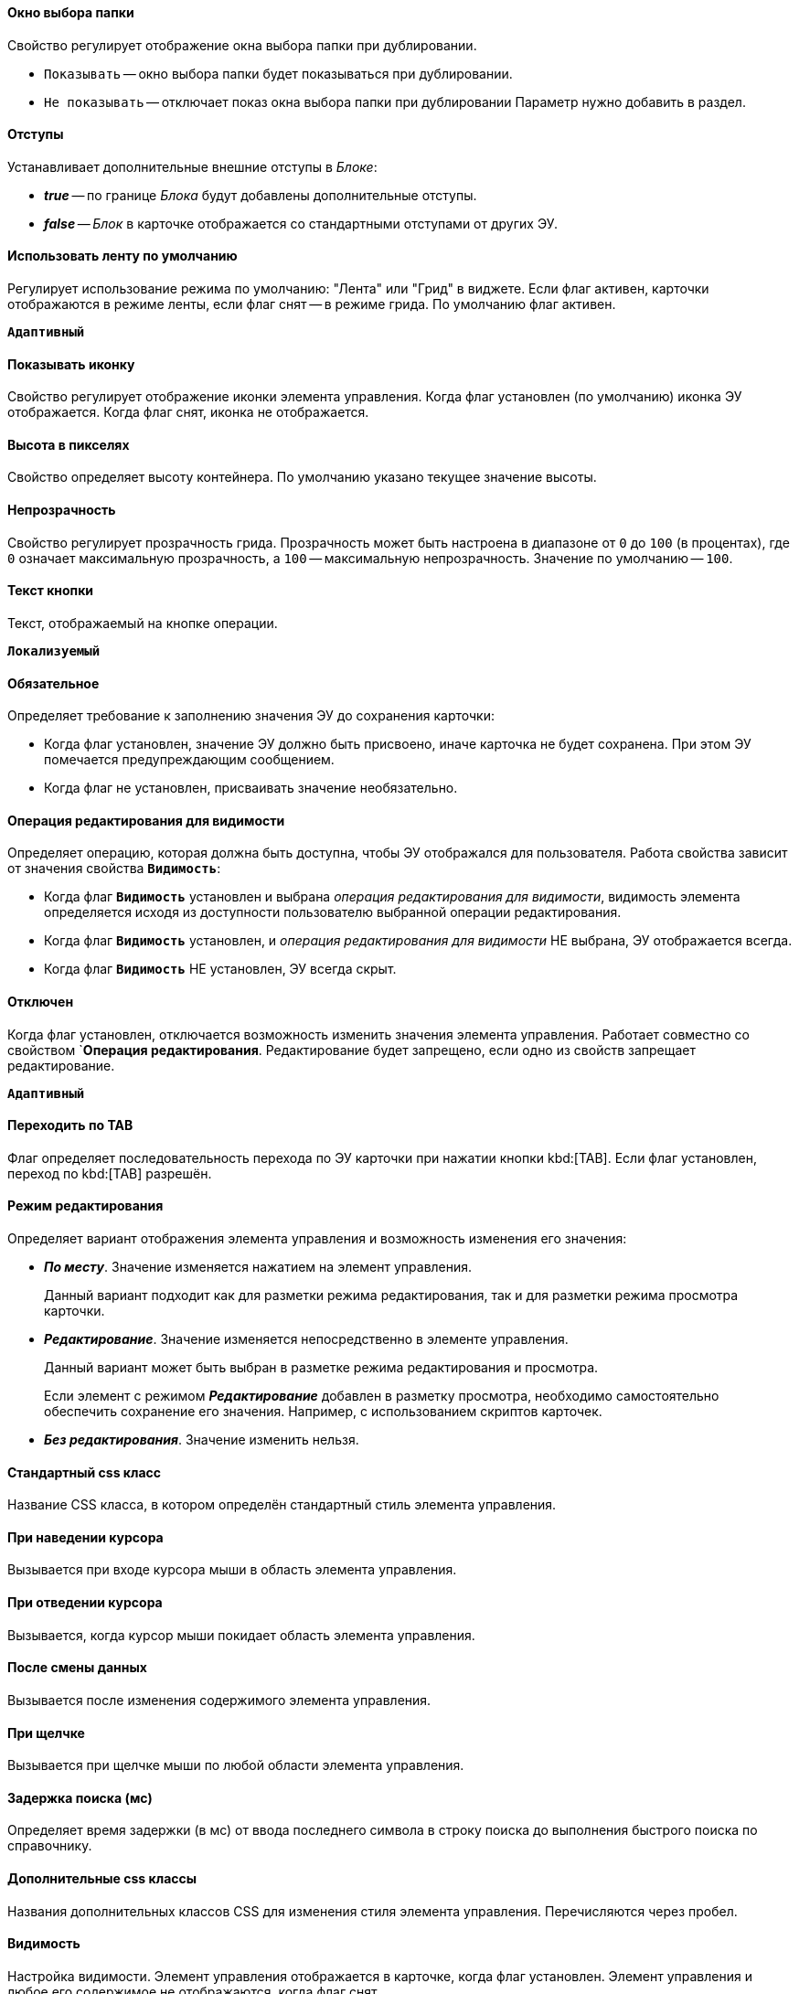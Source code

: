 // tag::folder-select-window[]
[#window]
==== Окно выбора папки

Свойство регулирует отображение окна выбора папки при дублировании.

* `Показывать` -- окно выбора папки будет показываться при дублировании.
* `Не показывать` -- отключает показ окна выбора папки при дублировании
Параметр нужно добавить в раздел.
// end::folder-select-window[]

//tag::indents[]
[#indents]
==== Отступы

Устанавливает дополнительные внешние отступы в _Блоке_:

* *_true_* -- по границе _Блока_ будут добавлены дополнительные отступы.
* *_false_* -- _Блок_ в карточке отображается со стандартными отступами от других ЭУ.
//end::indents[]

// tag::switch[]
==== Использовать ленту по умолчанию

Регулирует использование режима по умолчанию: "Лента" или "Грид" в виджете. Если флаг активен, карточки отображаются в режиме ленты, если флаг снят -- в режиме грида. По умолчанию флаг активен.

`*Адаптивный*`
// end::switch[]

//tag::icon[]
[#show-icon]
==== Показывать иконку

Свойство регулирует отображение иконки элемента управления. Когда флаг установлен (по умолчанию) иконка ЭУ отображается. Когда флаг снят, иконка не отображается.
//end::icon[]

//tag::height-in-px[]
[#height-px]
==== Высота в пикселях

Свойство определяет высоту контейнера. По умолчанию указано текущее значение высоты.
//end::height-in-px[]

//tag::transparency[]
[#transparency]
==== Непрозрачность

Свойство регулирует прозрачность грида. Прозрачность может быть настроена в диапазоне от `0` до `100` (в процентах), где `0` означает максимальную прозрачность, а `100` -- максимальную непрозрачность. Значение по умолчанию -- `100`.
//end::transparency[]

//tag::btntext[]
[#btn-txt]
==== Текст кнопки

Текст, отображаемый на кнопке операции.

`*Локализуемый*`
//end::btntext[]

// tag::mandatory[]
[#mandatory]
==== Обязательное

Определяет требование к заполнению значения ЭУ до сохранения карточки:

* Когда флаг установлен, значение ЭУ должно быть присвоено, иначе карточка не будет сохранена. При этом ЭУ помечается предупреждающим сообщением.
* Когда флаг не установлен, присваивать значение необязательно.
// end::mandatory[]

// tag::editOperationForVisibility[]
[#edit-op-visibility]
==== Операция редактирования для видимости

Определяет операцию, которая должна быть доступна, чтобы ЭУ отображался для пользователя. Работа свойства зависит от значения свойства `*Видимость*`:

* Когда флаг `*Видимость*` установлен и выбрана _операция редактирования для видимости_, видимость элемента определяется исходя из доступности пользователю выбранной операции редактирования.
* Когда флаг `*Видимость*` установлен, и _операция редактирования для видимости_ НЕ выбрана, ЭУ отображается всегда.
* Когда флаг `*Видимость*` НЕ установлен, ЭУ всегда скрыт.
// end::editOperationForVisibility[]

// tag::disabled[]
[#disabled]
==== Отключен

Когда флаг установлен, отключается возможность изменить значения элемента управления. Работает совместно со свойством `*Операция редактирования*. Редактирование будет запрещено, если одно из свойств запрещает редактирование.

`*Адаптивный*`
// end::disabled[]

// tag::byTab[]
[#by-tab]
==== Переходить по TAB

Флаг определяет последовательность перехода по ЭУ карточки при нажатии кнопки kbd:[TAB]. Если флаг установлен, переход по kbd:[TAB] разрешён.
// end::byTab[]

// tag::editMode[]
[#edit-mode]
==== Режим редактирования

Определяет вариант отображения элемента управления и возможность изменения его значения:

* *_По месту_*. Значение изменяется нажатием на элемент управления.
+
Данный вариант подходит как для разметки режима редактирования, так и для разметки режима просмотра карточки.
+
* *_Редактирование_*. Значение изменяется непосредственно в элементе управления.
+
Данный вариант может быть выбран в разметке режима редактирования и просмотра.
+
Если элемент с режимом *_Редактирование_* добавлен в разметку просмотра, необходимо самостоятельно обеспечить сохранение его значения. Например, с использованием скриптов карточек.
+
* *_Без редактирования_*. Значение изменить нельзя.
// end::editMode[]

// tag::stdCss[]
[#std-css]
==== Стандартный css класс

Название CSS класса, в котором определён стандартный стиль элемента управления.
// end::stdCss[]

// tag::mouseOver[]
[#mouse-over]
==== При наведении курсора

Вызывается при входе курсора мыши в область элемента управления.
// end::mouseOver[]

// tag::mouseAway[]
[#mouse-away]
==== При отведении курсора

Вызывается, когда курсор мыши покидает область элемента управления.
// end::mouseAway[]

// tag::dataChanged[]
[#data-changed]
==== После смены данных

Вызывается после изменения содержимого элемента управления.
// end::dataChanged[]

// tag::onClick[]
[#on-click]
==== При щелчке

Вызывается при щелчке мыши по любой области элемента управления.
// end::onClick[]

// tag::searchDelay[]
[#search-delay]
==== Задержка поиска (мс)

Определяет время задержки (в мс) от ввода последнего символа в строку поиска до выполнения быстрого поиска по справочнику.
// end::searchDelay[]

// tag::addCss[]
[#add-css]
==== Дополнительные css классы

Названия дополнительных классов CSS для изменения стиля элемента управления. Перечисляются через пробел.
// end::addCss[]

// tag::visibility[]
[#visibility]
==== Видимость

Настройка видимости. Элемент управления отображается в карточке, когда флаг установлен. Элемент управления и любое его содержимое не отображаются, когда флаг снят.

`*Адаптивный*`
// end::visibility[]

// tag::selectCompanyOrDepartment[]
[#select-companies]
==== Выбор организаций

Определяет возможность выбора организации из _Справочника сотрудников_. Когда флаг установлен выбирать организации разрешено. Когда флаг не установлен -- не разрешено.

[#select-depts]
==== Выбор подразделений

Определяет возможность выбора подразделения из _Справочника сотрудников_. Когда флаг установлен выбирать подразделения разрешено. Когда флаг не установлен -- не разрешено.
// end::selectCompanyOrDepartment[]

// tag::editOperation[]
[#edit-op]
==== Операция редактирования

Выбор операции редактирования значения элемента управления. Если операция недоступна пользователю, изменение значения элемента управления также недоступно. Если операция не выбрана, возможность редактирования значения элемента управления не проверяется.

Если значение `*Операции редактирования*` наследуется от родительского `_Блока_`, название свойства меняется на `*Операция редактирования (наследовано)*`.
// end::editOperation[]

// tag::editOperationCommand[]
[#edit-op]
==== Операция редактирования

Определяет операцию редактирования, которая должна быть доступна пользователю для возможности использования данной команды. Если операция не выбрана, команда будет доступна.

Если значение `*Операции редактирования*` наследуется от родительского `_Блока_`, название свойства меняется на `*Операция редактирования (наследовано)*`.
// end::editOperationCommand[]

// tag::dataField[]
[#data-field]
==== Поле данных

Поле карточки, содержащее ссылку на организацию _Справочника сотрудников_.
// end::dataField[]

// tag::dataSource[]
[#data-source]
==== Источник данных

Секция карточки, содержащая данные элемента управления.
// end::dataSource[]

// tag::extendedDataSource[]
[#ext-data-source]
==== Расширенный источник данных

Выбор типа источника данных элемента управления: текущая карточка или один из типов, настроенных в корневом элементе разметки.
// end::extendedDataSource[]

// tag::labelText[]
[#label-text]
==== Текст метки

Содержимое метки, отображаемой слева от элемента управления.

`*Локализуемый*`
// end::labelText[]

// tag::hint[]
[#tooltip]
==== Подсказка

Содержимое всплывающей подсказки.

`*Локализуемый*`
// end::hint[]

// tag::displayLabelWithoutDefinition[]
[#no-definition]
==== Отображать метку без значения

Определяет вариант отображения метки.

* Когда флаг установлен, текст метки отображается всегда.
* Когда флаг не установлен, текст метки отображается, только если задано значение ЭУ.
// end::displayLabelWithoutDefinition[]

// tag::filler[]
[#filler]
==== Заполнитель

Текст, отображаемый в элементе управления, если значение не выбрано.

`*Локализуемый*`
// end::filler[]

// tag::general[]
[#general]
=== Общие

[#type-name]
==== Название ЭУ

Название типа элемента управления.

[#uniaue-name]
==== Название

Уникальное название элемента управления.

[#tag]
==== Тег

Простое текстовое свойство, позволяющее добавить для ЭУ скрипт (например, JSON).
// end::general[]

// tag::editDirectory[]
[#edit-dir]
==== Редактирование справочника

Активирует функцию редактирования данных Справочника контрагентов с помощью данного элемента управления. Когда флаг установлен, редактирование разрешено при наличии у пользователя прав. Когда флаг снят, функции редактирования справочника не предоставляются.
// end::editDirectory[]

// tag::filterChange[]
[#on-change-filter]
==== При изменении текущего фильтра

Вызывается перед изменением фильтра отображаемых значений элемента управления.
// end::filterChange[]

// tag::directoryWindowOpened[]
[#aft-dir-open]
==== После открытия окна справочника

Вызывается после открытия окна выбора значения из справочника.
// end::directoryWindowOpened[]

// tag::afterEditWindowOpened[]
[#on-edit]
==== После открытия окна редактирования

Вызывается после открытия окна редактирования в режиме редактирования *_По месту_*.
// end::afterEditWindowOpened[]

// tag::afterCurrentFilterChanged[]
[#aft-change-filter]
==== После изменения текущего фильтра

Вызывается после изменения фильтра отображаемых значений элемента управления.
// end::afterCurrentFilterChanged[]

// tag::afterDirectoryWindowClosed[]
==== После закрытия окна справочника

Вызывается после закрытия окна выбора значения из справочника.
// end::afterDirectoryWindowClosed[]

// tag::afterEditWindowClosed[]
==== После закрытия окна редактирования

Вызывается после закрытия окна редактирования в режиме редактирования *_По месту_*.
// end::afterEditWindowClosed[]

// tag::searchResultsLoaded[]
==== После загрузки результатов поиска

Вызывается после загрузки результатов поиска.
// end::searchResultsLoaded[]

// tag::beforeDirectoryWindowOpened[]
==== Перед открытием окна справочника

Вызывается перед открытием окна выбора значения из справочника.
// end::beforeDirectoryWindowOpened[]

// tag::beforeEditWindowOpened[]
==== Перед открытием окна редактирования

Вызывается перед открытием окна редактирования в режиме редактирования *_По месту_*.
// end::beforeEditWindowOpened[]

// tag::beforeDirectoryWindowClosed[]
==== Перед закрытием окна справочника

Вызывается перед закрытием окна выбора значения из справочника.
// end::beforeDirectoryWindowClosed[]

// tag::beforeEditWindowClosed[]
==== Перед закрытием окна редактирования

Вызывается перед закрытием окна редактирования в режиме редактирования *_По месту_*.
// end::beforeEditWindowClosed[]

// tag::beforeSearchResultsLoaded[]
==== Перед загрузкой результатов поиска

Вызывается перед загрузкой результатов поиска.
// end::beforeSearchResultsLoaded[]

// tag::hintForDefinition[]
==== Подсказка к значению

Содержимое всплывающей подсказки, отображаемой если сотрудник выбран. Возможные варианты:

* *_ФИО_*.
* *_ФИО+Должность_*.
* *_Не используется_*. Во всплывающей подсказке отображается текст из свойства `*Подсказка*`

`*Локализуемый*`
// end::hintForDefinition[]

// tag::useEmployees[]
==== Использовать исполнителей

Определяет, требуется ли отображать последних выбранных исполнителей в начале списка сотрудников.

- Когда флаг установлен, при выборе/поиске десять последних выбранных исполнителей будут отображаться в начале списка (отделяются от других чертой). После выбора исполнитель сохраняется в списке последних.
- Когда флаг снят, последние исполнители не будут выделяться. Выбранный исполнитель в список последних добавляться не будет.

NOTE: Данная настройка предназначена только для разметки редактирования карточек _Задание_ и _Группа заданий_. Список последних выбранных исполнителей хранится в карточке пользователя и является общим для {wc}а и {wincl}а,для элементов управления Сотрудник и "xref:ctrl/directories/employees.adoc[Сотрудники]".
// end::useEmployees[]

// tag::lastSelected[]
==== Последние выбранные

Определяет, требуется ли отображать последних выбранных сотрудников в начале списка сотрудников. Когда флаг установлен, десять последних выбранных сотрудников перемещаются в начало списка. Последние выбранные сотрудники отделяются от других чертой.
// end::lastSelected[]

// tag::focusGet[]
==== При получении фокуса

Вызывается, когда элемент управления выбирается.
// end::focusGet[]

// tag::focusLoose[]
==== При потере фокуса

Вызывается, когда выбор переходит к другому элементу управления.
// end::focusLoose[]

// tag::minWidth[]
==== Минимальная ширина

Минимально возможная ширина элемента управления в пикселях.

`*Адаптивный*`
// end::minWidth[]

// tag::order[]
==== Порядок

Определяет xref:layouts-block-controls-order.adoc[порядок отображения] элемента управления в родительском `_Блоке_`. ЭУ с более низким порядком имеет более высокий приоритет в порядке отображения в разметке.

`*Адаптивный*`
// end::order[]

// tag::widthPercent[]
==== Ширина в процентах

Ширина элемента управления в процентах (указывается целое число) от ширины родительского элемента управления.

`*Адаптивный*`
// end::widthPercent[]

// tag::openMode[]
==== Режим открытия ссылок

Определяет способ открытия ссылки:

* *_Текущая вкладка_*. Ссылка будет открыта в текущей вкладке.
* *_Новая вкладка_*. Ссылка будет открыта в новой вкладке.
* *_Новое окно браузера_*. Ссылка будет открыта в новом окне веб-браузера.
// end::openMode[]

// tag::elementByDefault[]
==== Элемент по умолчанию

Элемент из набора значений ЭУ, который будет выбран по умолчанию в группе переключателей.
// end::elementByDefault[]

// tag::enumBool[]
==== Поле данных

Поле карточки с данными элемента управления. Поле должно быть типа *_enum_*, *_bool_* или *_int_*.
// end::enumBool[]

// tag::clipSpaces[]
==== Обрезать пробелы

Определяет необходимость удаления пробелов в начале и в конце строки.

* Пробелы удаляются при отображении и сохранении значения, если флаг установлен. Пробелы не удаляются, когда флаг снят.
// end::clipSpaces[]

// tag::foldable[]
[#foldable]
==== Сворачиваемый

Настройка возможности скрытия содержимого ЭУ:

* Когда флаг установлен, содержимое может быть скрыто кнопкой сворачивания.
* Когда флаг не установлен, содержимое не может быть скрыто.
// end::foldable[]

// tag::beforeExpand[]
==== Перед разворачиванием

Вызывается перед разворачиванием ЭУ кнопкой image:buttons/triangle-bracket-down.png[Развернуть].
// end::beforeExpand[]

// tag::beforeCollapse[]
==== Перед сворачиванием

Вызывается перед сворачиванием _Блока_ кнопкой image:buttons/triangle-bracket-up.png[Свернуть].
// end::beforeCollapse[]

// tag::beforeExpandOrCollapse[]
==== Перед сворачиванием/разворачиванием элемента

Вызывается перед сворачиванием/разворачиванием элемента управления.
// end::beforeExpandOrCollapse[]

// tag::beforeSelect[]
==== Перед выбором

Вызывается перед изменением свойства `*isSelected*`.
// end::beforeSelect[]

// tag::afterSelect[]
==== После выбора

Вызывается после изменения свойства `*isSelected*`.
// end::afterSelect[]

// tag::afterCollapseOrExpand[]
==== После сворачивания/разворачивания элемента

Вызывается после сворачивания/разворачивания элемента управления.
// end::afterCollapseOrExpand[]

// tag::afterVisibilityChanged[]
==== После изменения настройки видимости пункта

Вызывается после изменения пользователем признака видимости элемента в дереве папок.
// end::afterVisibilityChanged[]

// tag::childElements[]
==== Уровень автоматического раскрытия дочерних элементов

Указывает уровень вложенности папок, до которого вложенные в ЭУ папки будут раскрыты по умолчанию. При значении `0` автоматическое раскрытие папок не выполняется.
// end::childElements[]

// tag::widthInPercent[]
==== Ширина в процентах

Ширина элемента управления в процентах (указывается целое число) от ширины родительского элемента управления.

`*Адаптивный*`
// end::widthInPercent[]

// tag::setupable[]
==== Настраиваемый

Включает или выключает режим, при котором пользователь может скрыть ЭУ. ЭУ должен находиться внутри контейнера xref:ctrl/mainMenu/configurableMainMenuContainer.adoc[Настраиваемая область].
// end::setupable[]

// tag::subfolders[]
==== Уровень предзагрузки дочерних папок

Определяет уровень вложенности папок данного каталога, до которого подпапки будут загружены без дополнительных запросов. Данные подпапок с более высоким уровнем вложенности загружаются через отдельные клиент-серверные запросы. Должно быть указано целое число.
// end::subfolders[]

// tag::folderManagement[]
==== Управление папками

Включает/отключает меню папки, позволяющее создавать подпапки, настраивать и удалять данную папку, создавать подпапки. По умолчанию свойство отключено.
// end::folderManagement[]

// tag::folderText[]
==== Текст

Текст, отображаемый в строке папки. Если значение -- пустая строка, в строке ЭУ отображается название папки.
// end::folderText[]

// tag::showRoot[]
==== Показывать корневой элемент

Включает или выключает отображения данной папки. Если флаг снят, будут отображаться только вложенные папки.
// end::showRoot[]

// tag::compactFolders[]
==== Папки в компактном режиме

Включает или выключает минимизацию пространства, необходимого для отображения папок группы.
// end::compactFolders[]

// tag::compactMode[]
==== Компактный режим

Включает или выключает минимизацию пространства, необходимого для отображения данной папки.
// end::compactMode[]

// tag::folderAnimation[]
==== Анимация

Включает или выключает использование анимации при раскрытии папки.
// end::folderAnimation[]

// tag::iconCss[]
==== CSS класс иконки

Название CSS класса с иконкой папки.
// end::iconCss[]

// tag::onExpand[]
==== При разворачивании

Вызывается после разворачивания ЭУ кнопкой image:buttons/triangle-bracket-down.png[Развернуть].
// end::onExpand[]

// tag::onCollapse[]
==== При сворачивании

Вызывается после сворачивания _Блока_ кнопкой image:buttons/triangle-bracket-up.png[Свернуть].
// end::onCollapse[]

// tag::afterAllControls[]
==== После загрузки всех ЭУ

Вызывается после загрузки всех элементов разметки. В зависимости от режима загрузки данных, на момент вызова события:

- Данные элементов управления будут загружены. Применимо для ЭУ с синхронной загрузкой данных и ЭУ с загрузкой данных из внешнего источника, включая источники с асинхронным режимом загрузки.
- Данные могут быть загружены не полностью. Применимо для ЭУ с асинхронным режимом загрузки данных, например, Задания, Ссылки и т.п.

NOTE: Если в разметке размещен элемент управления `_Вкладки_`, то событие вызывается только после загрузки элементов первой активной вкладки.
// end::afterAllControls[]

// tag::divider[]
==== Разделитель

Символ или строка, используемая для разделения дочерних элементов при отображении.
// end::divider[]

// tag::dependsOn[]
Вариант отображения ЭУ зависит от свойства `*Режим редактирования*`:
// end::dependsOn[]

// tag::onWebDAVSave[]
==== При сохранении файла в WebDAV

Вызывается при сохранении файла с использованием WebDAV.
// end::onWebDAVSave[]
